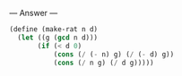 
--- Answer ---

#+BEGIN_SRC scheme
(define (make-rat n d)
  (let ((g (gcd n d)))
       (if (< d 0)
           (cons (/ (- n) g) (/ (- d) g))
           (cons (/ n g) (/ d g)))))
#+END_SRC
